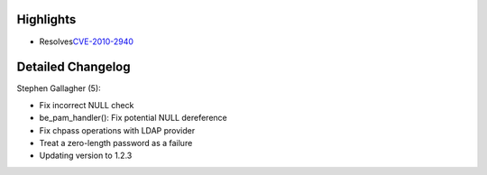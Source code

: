 Highlights
----------

-  Resolves
   `​CVE-2010-2940 <https://bugzilla.redhat.com/show_bug.cgi?id=CVE-2010-2940>`__

Detailed Changelog
------------------

Stephen Gallagher (5):

-  Fix incorrect NULL check
-  be\_pam\_handler(): Fix potential NULL dereference
-  Fix chpass operations with LDAP provider
-  Treat a zero-length password as a failure
-  Updating version to 1.2.3
